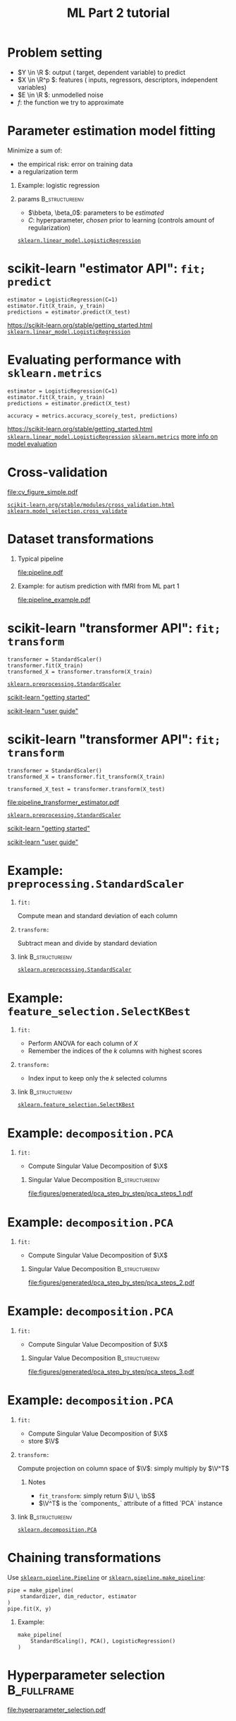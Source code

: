 * export options                                                   :noexport:
** general
   #+STARTUP: beamer
   #+OPTIONS: H:1 toc:nil num:t date:nil

   #+LaTeX_CLASS: beamer
   #+LaTeX_CLASS_OPTIONS: [presentation,mathserif,table]

** presentation info
   #+TITLE: ML Part 2 tutorial
   # #+AUTHOR: Jérôme Dockès

   #+BEAMER_HEADER: \author{Jérôme Dockès \& Nikhil Bhagwat}
   #+BEAMER_HEADER: \titlegraphic{\includegraphics[height=1.5cm]{figures/mcgill-university.png} \hspace{1.5cm} \includegraphics[height=1.5cm]{figures/origami-lab-logo.png}}
   #+BEAMER_HEADER: \date{QLS course 2021-07-30}
   #+BEAMER_HEADER: \subtitle{Dimensionality reduction \& cross-validation}

** latex headers
*** fonts and beamer
    #+LaTeX_HEADER: \beamertemplatenavigationsymbolsempty

    #+LaTeX_HEADER: \usepackage[T1]{fontenc}

    #+LaTeX_HEADER: \usepackage{DejaVuSans}
    #+LaTeX_HEADER: \usepackage{DejaVuSansMono}

    # #+LaTeX_HEADER: \usepackage[default]{opensans}
    # #+LaTeX_HEADER: \usepackage{lmodern}
    # #+LaTeX_HEADER: \usepackage{libertine}
    # #+LaTeX_HEADER: \usepackage{iwona}
    # #+LaTeX_HEADER: \usepackage[sc,osf]{mathpazo}
    # #+LaTeX_HEADER: \usepackage{mathptmx}
    # #+LaTeX_HEADER: \usepackage{helvet}
    # #+LaTeX_HEADER: \usefonttheme{default}

    # #+LaTeX_HEADER: \usefonttheme{serif}
    #+LaTeX_HEADER: \usefonttheme{professionalfonts}

    #+LaTeX_HEADER: \usepackage[euler-digits,euler-hat-accent]{eulervm}

    # #+LaTeX_HEADER: \setbeamertemplate{itemize items}[circle]
    #+LaTeX_HEADER: \setbeamertemplate{itemize items}{•}
    #+LaTeX_HEADER: \setbeamertemplate{enumerate items}[default]

    # #+LaTex_HEADER: \AtBeginSection[]
    # #+LaTex_HEADER: {
    # #+LaTex_HEADER: \begin{frame}<beamer>
    # #+LaTex_HEADER: \frametitle{Outline}
    # #+LaTex_HEADER: \tableofcontents[currentsection]
    # #+LaTex_HEADER: \end{frame}
    # #+LaTex_HEADER: }
    # #+LaTex_HEADER: \setcounter{tocdepth}{1}

    #+LaTeX_HEADER: \setbeamertemplate{headline}{}
    #+LaTeX_HEADER: \setbeamertemplate{footline}{
    #+LaTeX_HEADER: \leavevmode%
    #+LaTeX_HEADER: \hbox{%
    #+LaTeX_HEADER: \begin{beamercolorbox}[wd=\paperwidth,ht=2.25ex,dp=1ex,right]{fg=black}%
    #+LaTeX_HEADER:     \usebeamerfont{section in head/foot}\insertsection\hspace*{2em}
    #+LaTeX_HEADER:     \insertframenumber{} / \inserttotalframenumber\hspace*{2ex}
    #+LaTeX_HEADER: \end{beamercolorbox}%
    #+LaTeX_HEADER: }%
    #+LaTeX_HEADER: \vskip0pt%
    #+LaTeX_HEADER: }
    #+LaTeX_HEADER: \usepackage{appendixnumberbeamer}

    #+LaTeX_HEADER: \setbeamersize{text margin left=3mm,text margin right=3mm}

*** footnote citations
    #+LaTeX_HEADER: \newcommand\blfootnote[1]{%
    #+LaTeX_HEADER: \begingroup
    #+LaTeX_HEADER: \renewcommand\thefootnote{}\footnote{#1}%
    #+LaTeX_HEADER: \addtocounter{footnote}{-1}%
    #+LaTeX_HEADER:  \endgroup
    #+LaTeX_HEADER: }
    #+LaTeX_HEADER: \setbeamerfont{footnote}{size=\tiny}
*** other imports
    #+LaTeX_HEADER: \usepackage{tikz}
    #+LaTeX_HEADER: \usepackage[retainorgcmds]{IEEEtrantools}
    #+LaTeX_HEADER: \hypersetup{colorlinks=true, allcolors=., urlcolor=blue}
    #+LaTeX_HEADER: \usepackage[absolute,overlay]{textpos}
*** math operators
    #+LaTex_HEADER: \newcommand{\eg}{e.g.\,}
    #+LaTex_HEADER: \newcommand{\ie}{i.e.\,}
    #+LaTex_HEADER: \newcommand{\aka}{a.k.a.\,}
    #+LaTex_HEADER: \newcommand{\etc}{\emph{etc.}\,}

    #+LaTex_HEADER: \newcommand{\X}{{\mathbold X}}
    #+LaTex_HEADER: \newcommand{\bS}{{\mathbold S}}
    #+LaTex_HEADER: \newcommand{\bSigma}{{\mathbold \Sigma}}
    #+LaTex_HEADER: \newcommand{\x}{{\mathbold x}}
    #+LaTex_HEADER: \newcommand{\bbeta}{{\mathbold \beta}}
    #+LaTex_HEADER: \newcommand{\Y}{{\mathbold Y}}
    #+LaTex_HEADER: \newcommand{\y}{{\mathbold y}}
    #+LaTex_HEADER: \newcommand{\B}{{\mathbold B}}
    #+LaTex_HEADER: \newcommand{\W}{{\mathbold W}}
    #+LaTex_HEADER: \newcommand{\U}{{\mathbold U}}
    #+LaTex_HEADER: \newcommand{\V}{{\mathbold V}}
    #+LaTex_HEADER: \newcommand{\bH}{{\mathbold H}}
    #+LaTex_HEADER: \newcommand{\R}{\mathbb{R}}
    #+LaTex_HEADER: \DeclareMathOperator*{\argmin}{argmin}
    #+LaTex_HEADER: \DeclareMathOperator*{\argmax}{argmax}
    #+LaTex_HEADER: \DeclareMathOperator*{\tv}{TV}
    #+LaTex_HEADER: \DeclareMathOperator*{\Tr}{Tr}
    #+LaTex_HEADER: \DeclareMathOperator*{\FFT}{FFT}
    #+LaTex_HEADER: \DeclareMathOperator*{\IFFT}{IFFT}
    #+LaTex_HEADER: \DeclareMathOperator*{\diag}{diag}
    #+LaTex_HEADER: \DeclareMathOperator*{\supp}{supp}
    #+LaTex_HEADER: \DeclareMathOperator*{\tf}{tf}
    #+LaTex_HEADER: \DeclareMathOperator*{\idf}{idf}
    #+LaTex_HEADER: \DeclareMathOperator*{\df}{df}
    #+LaTex_HEADER: \DeclareMathOperator*{\Var}{Var}
    #+LaTex_HEADER: \DeclareMathOperator*{\Frob}{Frob}
    #+LaTex_HEADER: \DeclareMathOperator*{\F}{F}
    #+LaTex_HEADER: \DeclareMathOperator*{\softmax}{softmax}
    #+LaTex_HEADER: \DeclareMathOperator*{\AUC}{AUC}

    #+LaTeX_HEADER: \usepackage{bm}
** color theme
   # #+BEAMER_COLOR_THEME: dove
   # #+BEAMER_COLOR_THEME: seagull

   #+LaTeX_HEADER: \usecolortheme{dove}
   #+LaTeX_HEADER: \setbeamercolor*{block title example}{fg=black,bg=white}
   #+LaTeX_HEADER: \setbeamercolor*{block body example}{fg=black,bg=white}

* Problem setting

 \begin{equation}
 Y = f(X) + E
 \end{equation}
\vspace{-10pt}
 - \(Y \in \R \): output (\aka target, dependent variable) to predict
 - \(X \in \R^p \): features (\aka inputs, regressors, descriptors, independent variables)
 - \(E \in \R \): unmodelled noise
 - \(f\): the function we try to approximate
* Parameter estimation \aka model fitting
Minimize a sum of:
- the empirical risk: error on training data
- a regularization term
** Example: logistic regression
\begin{equation}
\argmin_{\bbeta, \beta_0} \frac{1}{2} \| \bbeta \|_2^2 + C \sum_{i=1}^n \log(\exp(-y_i \, (\X_i^T \, \bbeta + \beta_0)) + 1)
\end{equation}
** params                                                    :B_structureenv:
   :PROPERTIES:
   :BEAMER_env: structureenv
   :END:
   - \(\bbeta, \beta_0\): parameters to be /estimated/
   - \(C\): hyperparameter, /chosen/ prior to learning
     (controls amount of regularization)
[[https://scikit-learn.org/stable/modules/generated/sklearn.linear_model.LogisticRegression.html][=sklearn.linear_model.LogisticRegression=]]
* scikit-learn "estimator API": =fit; predict=
#+BEGIN_EXAMPLE
estimator = LogisticRegression(C=1)
estimator.fit(X_train, y_train)
predictions = estimator.predict(X_test)
#+END_EXAMPLE
\vfill
https://scikit-learn.org/stable/getting_started.html
[[https://scikit-learn.org/stable/modules/generated/sklearn.linear_model.LogisticRegression.html][=sklearn.linear_model.LogisticRegression=]]

* Evaluating performance with =sklearn.metrics=
#+BEGIN_EXAMPLE
estimator = LogisticRegression(C=1)
estimator.fit(X_train, y_train)
predictions = estimator.predict(X_test)

accuracy = metrics.accuracy_score(y_test, predictions)
#+END_EXAMPLE
\vfill
https://scikit-learn.org/stable/getting_started.html
[[https://scikit-learn.org/stable/modules/generated/sklearn.linear_model.LogisticRegression.html][=sklearn.linear_model.LogisticRegression=]]
[[https://scikit-learn.org/stable/modules/classes.html#module-sklearn.metrics][=sklearn.metrics=]]
[[https://scikit-learn.org/stable/modules/model_evaluation.html#the-scoring-parameter-defining-model-evaluation-rules][more info on model evaluation]]
* Cross-validation
#+ATTR_LATEX: :height .7 \textheight
[[file:cv_figure_simple.pdf]]

[[https://scikit-learn.org/stable/modules/cross_validation.html][=scikit-learn.org/stable/modules/cross_validation.html=]]
[[https://scikit-learn.org/stable/modules/generated/sklearn.model_selection.GridSearchCV.html][=sklearn.model_selection.cross_validate=]]
# https://scikit-learn.org/stable/auto_examples/model_selection/plot_cv_indices.html#sphx-glr-auto-examples-model-selection-plot-cv-indices-py

* Dataset transformations
** Typical pipeline
 [[file:pipeline.pdf]]

** Example: for autism prediction with fMRI from ML part 1
 [[file:pipeline_example.pdf]]
* scikit-learn "transformer API": =fit; transform=
  #+begin_example
transformer = StandardScaler()
transformer.fit(X_train)
transformed_X = transformer.transform(X_train)
  #+end_example
\vfill
[[https://scikit-learn.org/stable/modules/generated/sklearn.preprocessing.StandardScaler.html#sklearn.preprocessing.StandardScaler][=sklearn.preprocessing.StandardScaler=]]

[[https://scikit-learn.org/stable/getting_started.html#transformers-and-pre-processors][scikit-learn "getting started"]]

[[https://scikit-learn.org/stable/data_transforms.html][scikit-learn "user guide"]]
* scikit-learn "transformer API": =fit; transform=
  #+begin_example
transformer = StandardScaler()
transformed_X = transformer.fit_transform(X_train)

transformed_X_test = transformer.transform(X_test)
  #+end_example
\vfill
[[file:pipeline_transformer_estimator.pdf]]

[[https://scikit-learn.org/stable/modules/generated/sklearn.preprocessing.StandardScaler.html#sklearn.preprocessing.StandardScaler][=sklearn.preprocessing.StandardScaler=]]

[[https://scikit-learn.org/stable/getting_started.html#transformers-and-pre-processors][scikit-learn "getting started"]]

[[https://scikit-learn.org/stable/data_transforms.html][scikit-learn "user guide"]]
* Example: =preprocessing.StandardScaler=
** =fit:=
   Compute mean and standard deviation of each column
** =transform:=
   Subtract mean and divide by standard deviation
** link                                                      :B_structureenv:
   :PROPERTIES:
   :BEAMER_env: structureenv
   :END:

[[https://scikit-learn.org/stable/modules/generated/sklearn.preprocessing.StandardScaler.html#sklearn.preprocessing.StandardScaler][=sklearn.preprocessing.StandardScaler=]]
* Example: =feature_selection.SelectKBest=
** =fit:=
   - Perform ANOVA for each column of \(X\)
   - Remember the indices of the \(k\) columns with highest scores
** =transform:=
   - Index input to keep only the \(k\) selected columns


** link                                                      :B_structureenv:
   :PROPERTIES:
   :BEAMER_env: structureenv
   :END:
[[https://scikit-learn.org/stable/modules/generated/sklearn.feature_selection.SelectKBest.html#sklearn.feature_selection.SelectKBest][=sklearn.feature_selection.SelectKBest=]]

* Example: =decomposition.PCA=
** =fit:=
- Compute Singular Value Decomposition of \(\X\)
*** Singular Value Decomposition                             :B_structureenv:
    :PROPERTIES:
    :BEAMER_env: structureenv
    :END:
\begin{equation}
\X = \U \, \bS \, \V^T
\end{equation}
#+ATTR_LATEX: :height .5 \textheight :center
[[file:figures/generated/pca_step_by_step/pca_steps_1.pdf]]

* Example: =decomposition.PCA=
** =fit:=
- Compute Singular Value Decomposition of \(\X\)
*** Singular Value Decomposition                             :B_structureenv:
    :PROPERTIES:
    :BEAMER_env: structureenv
    :END:
\begin{equation}
\X = \U \, \bS \, \V^T
\end{equation}
#+ATTR_LATEX: :height .5 \textheight :center
[[file:figures/generated/pca_step_by_step/pca_steps_2.pdf]]

* Example: =decomposition.PCA=
** =fit:=
- Compute Singular Value Decomposition of \(\X\)
*** Singular Value Decomposition                             :B_structureenv:
    :PROPERTIES:
    :BEAMER_env: structureenv
    :END:
\begin{equation}
\X = \U \, \bS \, \V^T
\end{equation}
#+ATTR_LATEX: :height .5 \textheight :center
[[file:figures/generated/pca_step_by_step/pca_steps_3.pdf]]

* Example: =decomposition.PCA=
** =fit:=
- Compute Singular Value Decomposition of \(\X\)
\begin{equation*}
\X = \U \, \bS \, \V^T
\end{equation*}
- store \(\V\)
** =transform:=
Compute projection on column space of \(\V\): simply multiply by \(\V^T\)
*** Notes
- =fit_transform=: simply return \(\U \, \bS\)
- \(\V^T\) is the `components_` attribute of a fitted `PCA` instance
** link                                                      :B_structureenv:
   :PROPERTIES:
   :BEAMER_env: structureenv
   :END:
[[https://scikit-learn.org/stable/modules/generated/sklearn.decomposition.PCA.html#sklearn.decomposition.PCA][=sklearn.decomposition.PCA=]]
* COMMENT Chaining transformations
  #+begin_example
feat_extraction = ConnectivityMeasure()
standardization = StandardScaler()
dim_reduction = PCA()

X = feat_extraction.fit_transform(X)
X = standardization.fit_transform(X)
X = dim_reduction.fit_transform(X)

estimator = LogisticRegression()
estimator.fit(X, y)
  #+end_example
* Chaining transformations
Use [[https://scikit-learn.org/stable/modules/generated/sklearn.pipeline.Pipeline.html#sklearn.pipeline.Pipeline][=sklearn.pipeline.Pipeline=]] or [[https://scikit-learn.org/stable/modules/generated/sklearn.pipeline.make_pipeline.html#sklearn.pipeline.make_pipeline][=sklearn.pipeline.make_pipeline=]]:
  #+begin_example
pipe = make_pipeline(
    standardizer, dim_reductor, estimator
)
pipe.fit(X, y)
  #+end_example
** Example:
   #+begin_example
make_pipeline(
    StandardScaling(), PCA(), LogisticRegression()
)
   #+end_example
* Hyperparameter selection                                      :B_fullframe:
  :PROPERTIES:
  :BEAMER_env: fullframe
  :END:

#+ATTR_LATEX: :height \textheight :center
[[file:hyperparameter_selection.pdf]]
* Nested cross-validation
[[file:cv_figure_nested.pdf]]
see  [[https://scikit-learn.org/stable/modules/generated/sklearn.model_selection.GridSearchCV.html][=sklearn.model_selection.GridSearchCV=]]
* Implementing nested CV
  See =nested_cross_validation.py=
* Cross-validation and hyperparameter selection in scikit-learn
- [[https://scikit-learn.org/stable/modules/classes.html#module-sklearn.pipeline][=sklearn.pipeline.Pipeline= or =sklearn.pipeline.make_pipeline=]]
- [[https://scikit-learn.org/stable/modules/generated/sklearn.model_selection.GridSearchCV.html#sklearn.model_selection.GridSearchCV][=sklearn.model_selection.GridSearchCV=]]
- [[https://scikit-learn.org/stable/modules/generated/sklearn.model_selection.cross_validate.html?highlight=cross_validate#sklearn.model_selection.cross_validate][=sklearn.model_selection.cross_validate=]]
- use =*CV= estimators! [[https://scikit-learn.org/stable/modules/generated/sklearn.linear_model.RidgeCV.html][=RidgeCV=]], [[https://scikit-learn.org/stable/modules/generated/sklearn.linear_model.LogisticRegressionCV.html][=LogisticRegressionCV=]], ...

#+ATTR_LATEX: :height .5 \textheight
[[file:grid.pdf]]
* Cross-validation pitfalls
- fitting part of the pipeline on the whole data: use =Pipeline=
- ignoring some dependencies in the data: use the appropriate =cv= iterator: https://scikit-learn.org/stable/modules/cross_validation.html#cross-validation-iterators
- good cv scores on one dataset do not guarantee generalization to new data
